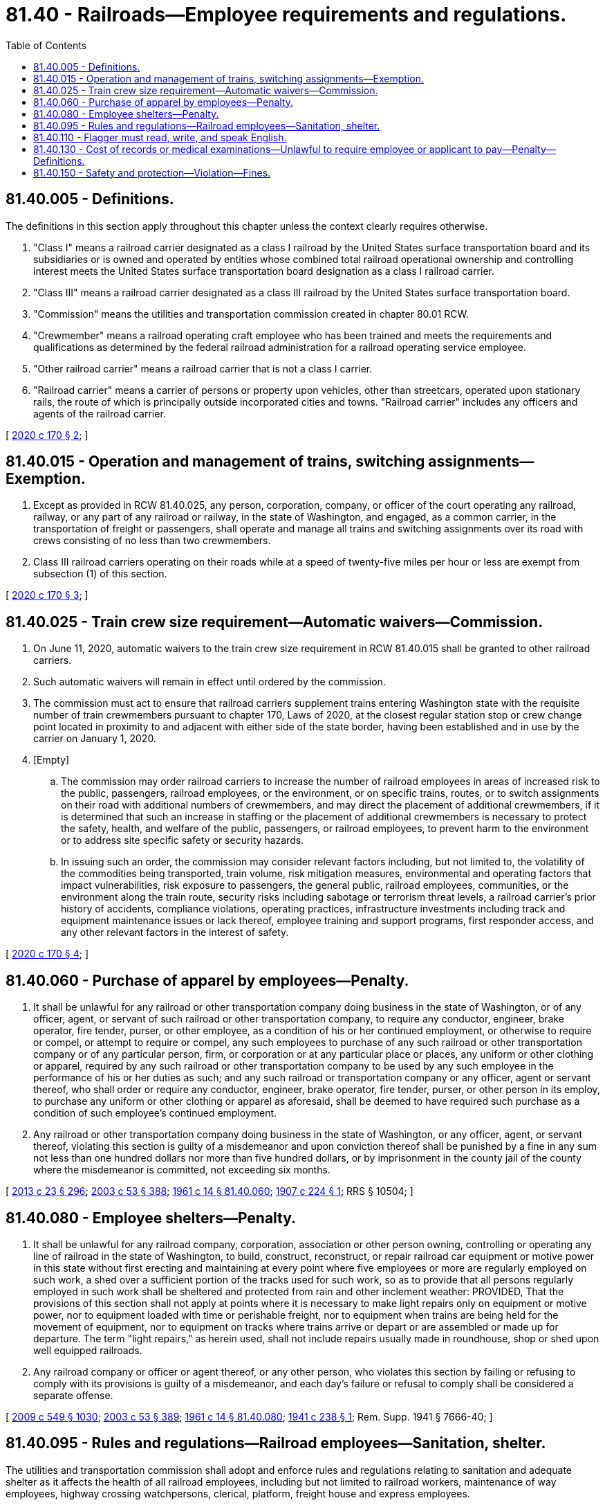 = 81.40 - Railroads—Employee requirements and regulations.
:toc:

== 81.40.005 - Definitions.
The definitions in this section apply throughout this chapter unless the context clearly requires otherwise.

. "Class I" means a railroad carrier designated as a class I railroad by the United States surface transportation board and its subsidiaries or is owned and operated by entities whose combined total railroad operational ownership and controlling interest meets the United States surface transportation board designation as a class I railroad carrier.

. "Class III" means a railroad carrier designated as a class III railroad by the United States surface transportation board.

. "Commission" means the utilities and transportation commission created in chapter 80.01 RCW.

. "Crewmember" means a railroad operating craft employee who has been trained and meets the requirements and qualifications as determined by the federal railroad administration for a railroad operating service employee.

. "Other railroad carrier" means a railroad carrier that is not a class I carrier.

. "Railroad carrier" means a carrier of persons or property upon vehicles, other than streetcars, operated upon stationary rails, the route of which is principally outside incorporated cities and towns. "Railroad carrier" includes any officers and agents of the railroad carrier.

[ http://lawfilesext.leg.wa.gov/biennium/2019-20/Pdf/Bills/Session%20Laws/House/1841.SL.pdf?cite=2020%20c%20170%20§%202[2020 c 170 § 2]; ]

== 81.40.015 - Operation and management of trains, switching assignments—Exemption.
. Except as provided in RCW 81.40.025, any person, corporation, company, or officer of the court operating any railroad, railway, or any part of any railroad or railway, in the state of Washington, and engaged, as a common carrier, in the transportation of freight or passengers, shall operate and manage all trains and switching assignments over its road with crews consisting of no less than two crewmembers.

. Class III railroad carriers operating on their roads while at a speed of twenty-five miles per hour or less are exempt from subsection (1) of this section.

[ http://lawfilesext.leg.wa.gov/biennium/2019-20/Pdf/Bills/Session%20Laws/House/1841.SL.pdf?cite=2020%20c%20170%20§%203[2020 c 170 § 3]; ]

== 81.40.025 - Train crew size requirement—Automatic waivers—Commission.
. On June 11, 2020, automatic waivers to the train crew size requirement in RCW 81.40.015 shall be granted to other railroad carriers.

. Such automatic waivers will remain in effect until ordered by the commission.

. The commission must act to ensure that railroad carriers supplement trains entering Washington state with the requisite number of train crewmembers pursuant to chapter 170, Laws of 2020, at the closest regular station stop or crew change point located in proximity to and adjacent with either side of the state border, having been established and in use by the carrier on January 1, 2020.

. [Empty]
.. The commission may order railroad carriers to increase the number of railroad employees in areas of increased risk to the public, passengers, railroad employees, or the environment, or on specific trains, routes, or to switch assignments on their road with additional numbers of crewmembers, and may direct the placement of additional crewmembers, if it is determined that such an increase in staffing or the placement of additional crewmembers is necessary to protect the safety, health, and welfare of the public, passengers, or railroad employees, to prevent harm to the environment or to address site specific safety or security hazards.

.. In issuing such an order, the commission may consider relevant factors including, but not limited to, the volatility of the commodities being transported, train volume, risk mitigation measures, environmental and operating factors that impact vulnerabilities, risk exposure to passengers, the general public, railroad employees, communities, or the environment along the train route, security risks including sabotage or terrorism threat levels, a railroad carrier's prior history of accidents, compliance violations, operating practices, infrastructure investments including track and equipment maintenance issues or lack thereof, employee training and support programs, first responder access, and any other relevant factors in the interest of safety.

[ http://lawfilesext.leg.wa.gov/biennium/2019-20/Pdf/Bills/Session%20Laws/House/1841.SL.pdf?cite=2020%20c%20170%20§%204[2020 c 170 § 4]; ]

== 81.40.060 - Purchase of apparel by employees—Penalty.
. It shall be unlawful for any railroad or other transportation company doing business in the state of Washington, or of any officer, agent, or servant of such railroad or other transportation company, to require any conductor, engineer, brake operator, fire tender, purser, or other employee, as a condition of his or her continued employment, or otherwise to require or compel, or attempt to require or compel, any such employees to purchase of any such railroad or other transportation company or of any particular person, firm, or corporation or at any particular place or places, any uniform or other clothing or apparel, required by any such railroad or other transportation company to be used by any such employee in the performance of his or her duties as such; and any such railroad or transportation company or any officer, agent or servant thereof, who shall order or require any conductor, engineer, brake operator, fire tender, purser, or other person in its employ, to purchase any uniform or other clothing or apparel as aforesaid, shall be deemed to have required such purchase as a condition of such employee's continued employment.

. Any railroad or other transportation company doing business in the state of Washington, or any officer, agent, or servant thereof, violating this section is guilty of a misdemeanor and upon conviction thereof shall be punished by a fine in any sum not less than one hundred dollars nor more than five hundred dollars, or by imprisonment in the county jail of the county where the misdemeanor is committed, not exceeding six months.

[ http://lawfilesext.leg.wa.gov/biennium/2013-14/Pdf/Bills/Session%20Laws/Senate/5077-S.SL.pdf?cite=2013%20c%2023%20§%20296[2013 c 23 § 296]; http://lawfilesext.leg.wa.gov/biennium/2003-04/Pdf/Bills/Session%20Laws/Senate/5758.SL.pdf?cite=2003%20c%2053%20§%20388[2003 c 53 § 388]; http://leg.wa.gov/CodeReviser/documents/sessionlaw/1961c14.pdf?cite=1961%20c%2014%20§%2081.40.060[1961 c 14 § 81.40.060]; http://leg.wa.gov/CodeReviser/documents/sessionlaw/1907c224.pdf?cite=1907%20c%20224%20§%201[1907 c 224 § 1]; RRS § 10504; ]

== 81.40.080 - Employee shelters—Penalty.
. It shall be unlawful for any railroad company, corporation, association or other person owning, controlling or operating any line of railroad in the state of Washington, to build, construct, reconstruct, or repair railroad car equipment or motive power in this state without first erecting and maintaining at every point where five employees or more are regularly employed on such work, a shed over a sufficient portion of the tracks used for such work, so as to provide that all persons regularly employed in such work shall be sheltered and protected from rain and other inclement weather: PROVIDED, That the provisions of this section shall not apply at points where it is necessary to make light repairs only on equipment or motive power, nor to equipment loaded with time or perishable freight, nor to equipment when trains are being held for the movement of equipment, nor to equipment on tracks where trains arrive or depart or are assembled or made up for departure. The term "light repairs," as herein used, shall not include repairs usually made in roundhouse, shop or shed upon well equipped railroads.

. Any railroad company or officer or agent thereof, or any other person, who violates this section by failing or refusing to comply with its provisions is guilty of a misdemeanor, and each day's failure or refusal to comply shall be considered a separate offense.

[ http://lawfilesext.leg.wa.gov/biennium/2009-10/Pdf/Bills/Session%20Laws/Senate/5038.SL.pdf?cite=2009%20c%20549%20§%201030[2009 c 549 § 1030]; http://lawfilesext.leg.wa.gov/biennium/2003-04/Pdf/Bills/Session%20Laws/Senate/5758.SL.pdf?cite=2003%20c%2053%20§%20389[2003 c 53 § 389]; http://leg.wa.gov/CodeReviser/documents/sessionlaw/1961c14.pdf?cite=1961%20c%2014%20§%2081.40.080[1961 c 14 § 81.40.080]; http://leg.wa.gov/CodeReviser/documents/sessionlaw/1941c238.pdf?cite=1941%20c%20238%20§%201[1941 c 238 § 1]; Rem. Supp. 1941 § 7666-40; ]

== 81.40.095 - Rules and regulations—Railroad employees—Sanitation, shelter.
The utilities and transportation commission shall adopt and enforce rules and regulations relating to sanitation and adequate shelter as it affects the health of all railroad employees, including but not limited to railroad workers, maintenance of way employees, highway crossing watchpersons, clerical, platform, freight house and express employees.

[ http://lawfilesext.leg.wa.gov/biennium/2007-08/Pdf/Bills/Session%20Laws/Senate/5063.SL.pdf?cite=2007%20c%20218%20§%2082[2007 c 218 § 82]; http://leg.wa.gov/CodeReviser/documents/sessionlaw/1961c14.pdf?cite=1961%20c%2014%20§%2081.40.095[1961 c 14 § 81.40.095]; http://leg.wa.gov/CodeReviser/documents/sessionlaw/1957c71.pdf?cite=1957%20c%2071%20§%201[1957 c 71 § 1]; ]

== 81.40.110 - Flagger must read, write, and speak English.
Any railroad operating within this state, shall not employ or use as flagger any person or persons who cannot read, write, and speak the English language.

[ http://lawfilesext.leg.wa.gov/biennium/2013-14/Pdf/Bills/Session%20Laws/Senate/5077-S.SL.pdf?cite=2013%20c%2023%20§%20297[2013 c 23 § 297]; http://leg.wa.gov/CodeReviser/documents/sessionlaw/1961c14.pdf?cite=1961%20c%2014%20§%2081.40.110[1961 c 14 § 81.40.110]; 1907 c 138 § 1, part; 1899 c 35 § 1, part; RRS § 10480, part; ]

== 81.40.130 - Cost of records or medical examinations—Unlawful to require employee or applicant to pay—Penalty—Definitions.
. It is unlawful for any employer to require any employee or applicant for employment to pay the cost of a medical examination or the cost of furnishing any records required by the employer as a condition of employment.

. Any employer who violates this section is guilty of a misdemeanor and upon conviction shall be punished by a fine of not more than one hundred dollars. Each violation shall constitute a separate offense.

. As used in this section:

.. "Employer" means any common carrier by rail, doing business in or operating within the state, and any subsidiary thereof.

.. "Employee" means every person who may be permitted, required, or directed by any employer, in consideration of direct or indirect gain or profit, to engage in any employment.

[ http://lawfilesext.leg.wa.gov/biennium/2003-04/Pdf/Bills/Session%20Laws/Senate/5758.SL.pdf?cite=2003%20c%2053%20§%20390[2003 c 53 § 390]; http://leg.wa.gov/CodeReviser/documents/sessionlaw/1961c14.pdf?cite=1961%20c%2014%20§%2081.40.130[1961 c 14 § 81.40.130]; http://leg.wa.gov/CodeReviser/documents/sessionlaw/1955c228.pdf?cite=1955%20c%20228%20§%202[1955 c 228 § 2]; ]

== 81.40.150 - Safety and protection—Violation—Fines.
. Pursuant to the enforcement of the provisions of chapter 170, Laws of 2020, the highest priority and paramount obligation of the commission must be its duty to ensure the safety and protection of the public, passengers, railroad employees, communities, environment, and areas of cultural significance in the furtherance of the highest degree of safety in railroad transportation.

. Each train or engine run in violation of RCW 81.40.015 constitutes a separate offense. However, RCW 81.40.015 does not apply in the case of disability of one or more members of any train crew while out on the road between division terminals, or assigned to wrecking trains.

. Any person, corporation, company, or officer of the court operating any railroad, or part of any railroad or railway within the state of Washington, and engaged as a common carrier, in the transportation of freight or passengers, who violates any of the provisions of RCW 81.40.015 may be subject to fines of not less than one thousand dollars and not more than one hundred thousand dollars for each offense, as determined by the commission through order.

. The commission may impose fines exceeding the provisions in subsection (3) of this section when a serious injury or fatality occurs involving a carrier's violation of chapter 170, Laws of 2020. All relevant factors may be considered including, but not limited to, the class, assets, profitability, and operational safety record of the carrier, as well as deterrence in ascertaining an appropriate punitive penalty, as determined by the commission through order.

. It is the duty of the commission to enforce this section.

[ http://lawfilesext.leg.wa.gov/biennium/2019-20/Pdf/Bills/Session%20Laws/House/1841.SL.pdf?cite=2020%20c%20170%20§%205[2020 c 170 § 5]; ]

